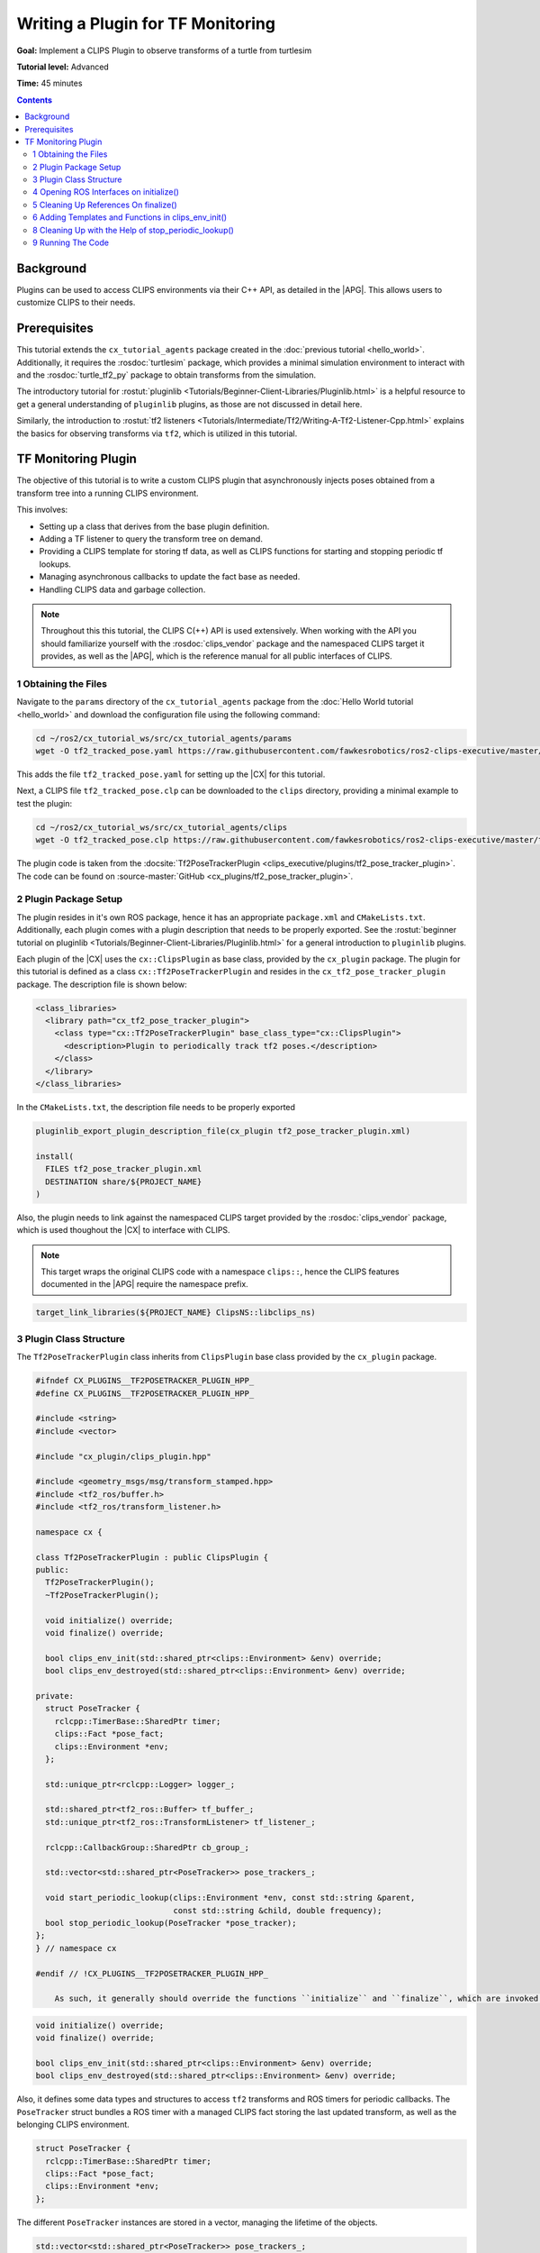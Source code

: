 Writing a Plugin for TF Monitoring
##################################

**Goal:** Implement a CLIPS Plugin to observe transforms of a turtle from turtlesim

**Tutorial level:** Advanced

**Time:** 45 minutes

.. contents:: Contents
   :depth: 2
   :local:

Background
----------

Plugins can be used to access CLIPS environments via their C++ API, as detailed in the |APG|.
This allows users to customize CLIPS to their needs.

Prerequisites
-------------

This tutorial extends the ``cx_tutorial_agents`` package created in the :doc:`previous tutorial <hello_world>`.
Additionally, it requires the :rosdoc:`turtlesim` package, which provides a minimal simulation environment to interact with and the :rosdoc:`turtle_tf2_py` package to obtain transforms from the simulation.

The introductory tutorial for :rostut:`pluginlib <Tutorials/Beginner-Client-Libraries/Pluginlib.html>` is a helpful resource to get a general understanding of ``pluginlib`` plugins, as those are not discussed in detail here.

Similarly, the introduction to :rostut:`tf2 listeners <Tutorials/Intermediate/Tf2/Writing-A-Tf2-Listener-Cpp.html>`  explains the basics for observing transforms via ``tf2``, which is utilized in this tutorial.

TF Monitoring Plugin
--------------------

The objective of this tutorial is to write a custom CLIPS plugin that asynchronously injects poses obtained from a transform tree into a running CLIPS environment.

This involves:

* Setting up a class that derives from the base plugin definition.
* Adding a TF listener to query the transform tree on demand.
* Providing a CLIPS template for storing tf data, as well as CLIPS functions for starting and stopping periodic tf lookups.
* Managing asynchronous callbacks to update the fact base as needed.
* Handling CLIPS data and garbage collection.

.. note::

    Throughout this this tutorial, the CLIPS C(++) API is used extensively.
    When working with the API you should familiarize yourself with the :rosdoc:`clips_vendor` package and the namespaced CLIPS target it provides, as well as the |APG|, which is the reference manual for all public interfaces of CLIPS.


1 Obtaining the Files
^^^^^^^^^^^^^^^^^^^^^

Navigate to the ``params`` directory of the ``cx_tutorial_agents`` package from the :doc:`Hello World tutorial <hello_world>` and download the configuration file using the following command:

.. code-block:: bash

   cd ~/ros2/cx_tutorial_ws/src/cx_tutorial_agents/params
   wget -O tf2_tracked_pose.yaml https://raw.githubusercontent.com/fawkesrobotics/ros2-clips-executive/master/tutorials/cx_tutorial_agents/params/tf2_tracked_pose.yaml

This adds the file ``tf2_tracked_pose.yaml`` for setting up the |CX| for this tutorial.

Next, a CLIPS file ``tf2_tracked_pose.clp`` can be downloaded to the ``clips`` directory, providing a minimal example to test the plugin:

.. code-block:: bash

   cd ~/ros2/cx_tutorial_ws/src/cx_tutorial_agents/clips
   wget -O tf2_tracked_pose.clp https://raw.githubusercontent.com/fawkesrobotics/ros2-clips-executive/master/tutorials/cx_tutorial_agents/clips/tf2_tracked_pose.clp

The plugin code is taken from the :docsite:`Tf2PoseTrackerPlugin <clips_executive/plugins/tf2_pose_tracker_plugin>`. The code can be found on :source-master:`GitHub <cx_plugins/tf2_pose_tracker_plugin>`.

2 Plugin Package Setup
^^^^^^^^^^^^^^^^^^^^^^

The plugin resides in it's own ROS package, hence it has an appropriate ``package.xml`` and ``CMakeLists.txt``. Additionally, each plugin comes with a plugin description that needs to be properly exported. See the
:rostut:`beginner tutorial on pluginlib
<Tutorials/Beginner-Client-Libraries/Pluginlib.html>` for a general introduction to ``pluginlib`` plugins.

Each plugin of the |CX| uses  the ``cx::ClipsPlugin`` as base class, provided by the ``cx_plugin`` package. The plugin for this tutorial is defined as a class ``cx::Tf2PoseTrackerPlugin`` and resides in the ``cx_tf2_pose_tracker_plugin`` package. The description file is shown below:

.. code-block:: xml

    <class_libraries>
      <library path="cx_tf2_pose_tracker_plugin">
        <class type="cx::Tf2PoseTrackerPlugin" base_class_type="cx::ClipsPlugin">
          <description>Plugin to periodically track tf2 poses.</description>
        </class>
      </library>
    </class_libraries>

In the ``CMakeLists.txt``, the description file needs to be properly exported

.. code-block:: cmake

    pluginlib_export_plugin_description_file(cx_plugin tf2_pose_tracker_plugin.xml)

    install(
      FILES tf2_pose_tracker_plugin.xml
      DESTINATION share/${PROJECT_NAME}
    )

Also, the plugin needs to link against the namespaced CLIPS target provided by the :rosdoc:`clips_vendor` package, which is used thoughout the |CX| to interface with CLIPS.

.. note::

    This target wraps the original CLIPS code with a namespace ``clips::``, hence the CLIPS features documented in the |APG| require the namespace prefix.

.. code-block:: cmake

    target_link_libraries(${PROJECT_NAME} ClipsNS::libclips_ns)


3 Plugin Class Structure
^^^^^^^^^^^^^^^^^^^^^^^^

The ``Tf2PoseTrackerPlugin`` class inherits from ``ClipsPlugin`` base class provided by the ``cx_plugin`` package.


.. code-block:: cpp

    #ifndef CX_PLUGINS__TF2POSETRACKER_PLUGIN_HPP_
    #define CX_PLUGINS__TF2POSETRACKER_PLUGIN_HPP_

    #include <string>
    #include <vector>

    #include "cx_plugin/clips_plugin.hpp"

    #include <geometry_msgs/msg/transform_stamped.hpp>
    #include <tf2_ros/buffer.h>
    #include <tf2_ros/transform_listener.h>

    namespace cx {

    class Tf2PoseTrackerPlugin : public ClipsPlugin {
    public:
      Tf2PoseTrackerPlugin();
      ~Tf2PoseTrackerPlugin();

      void initialize() override;
      void finalize() override;

      bool clips_env_init(std::shared_ptr<clips::Environment> &env) override;
      bool clips_env_destroyed(std::shared_ptr<clips::Environment> &env) override;

    private:
      struct PoseTracker {
        rclcpp::TimerBase::SharedPtr timer;
        clips::Fact *pose_fact;
        clips::Environment *env;
      };

      std::unique_ptr<rclcpp::Logger> logger_;

      std::shared_ptr<tf2_ros::Buffer> tf_buffer_;
      std::unique_ptr<tf2_ros::TransformListener> tf_listener_;

      rclcpp::CallbackGroup::SharedPtr cb_group_;

      std::vector<std::shared_ptr<PoseTracker>> pose_trackers_;

      void start_periodic_lookup(clips::Environment *env, const std::string &parent,
                                 const std::string &child, double frequency);
      bool stop_periodic_lookup(PoseTracker *pose_tracker);
    };
    } // namespace cx

    #endif // !CX_PLUGINS__TF2POSETRACKER_PLUGIN_HPP_

        As such, it generally should override the functions ``initialize`` and ``finalize``, which are invoked when the plugin is loaded, as well as the function ``clips_env_init`` and ``clips_env_destoyed``, which are called each time a CLIPS environment loads and unloads the plugin.

.. code-block:: cpp

  void initialize() override;
  void finalize() override;

  bool clips_env_init(std::shared_ptr<clips::Environment> &env) override;
  bool clips_env_destroyed(std::shared_ptr<clips::Environment> &env) override;

Also, it defines some data types and structures to access ``tf2`` transforms and ROS timers for periodic callbacks. The ``PoseTracker`` struct bundles a ROS timer with a managed CLIPS fact storing the last updated transform, as well as the belonging CLIPS environment.

.. code-block:: cpp

      struct PoseTracker {
        rclcpp::TimerBase::SharedPtr timer;
        clips::Fact *pose_fact;
        clips::Environment *env;
      };

The different ``PoseTracker`` instances are stored in a vector, managing the lifetime of the objects.

.. code-block:: cpp

      std::vector<std::shared_ptr<PoseTracker>> pose_trackers_;

Lastly, two helper functions are used that will be bound to CLIPS functions and will allow to create and destroy ``PoseTracker`` instances.

.. code-block:: cpp

      void start_periodic_lookup(clips::Environment *env, const std::string &parent,
                                 const std::string &child, double frequency);
      bool stop_periodic_lookup(PoseTracker *pose_tracker);

4 Opening ROS Interfaces on initialize()
^^^^^^^^^^^^^^^^^^^^^^^^^^^^^^^^^^^^^^^^

Plugin initialization involves all steps that should be done, before any CLIPS environment can utilize it's features.

Here, the transform listener is initialized with the help of the parent lifecycle node of the |CX|, provided from the base class.

.. code-block:: cpp

    void Tf2PoseTrackerPlugin::initialize() {
      logger_ = std::make_unique<rclcpp::Logger>(rclcpp::get_logger(plugin_name_));

      auto node = parent_.lock();
      // fetch plugin parameter
      cx::cx_utils::declare_parameter_if_not_declared(
          node, plugin_name_ + ".spin_thread", rclcpp::ParameterValue(true));
      bool tf_spin_thread;
      node->get_parameter(plugin_name_ + ".spin_thread", tf_spin_thread);

      // setup transform listener
      cb_group_ = node->create_callback_group(rclcpp::CallbackGroupType::Reentrant);
      tf_buffer_ = std::make_shared<tf2_ros::Buffer>(node->get_clock());
      tf_listener_ = std::make_unique<tf2_ros::TransformListener>(
          *tf_buffer_, node->get_node_base_interface(),
          node->get_node_logging_interface(), node->get_node_parameters_interface(),
          node->get_node_topics_interface(), tf_spin_thread);
    }

Note that plugins must provide default constructors. Information is only passed to a plugin after construction.
This is why the ROS logger is wrapped in a smart pointer (so it can be default-constructed), and only instanciated on the ``initialize()`` call, at which the actual plugin name is known (provided by the base class via ``plugin_name_``).

.. code-block:: cpp

      logger_ = std::make_unique<rclcpp::Logger>(rclcpp::get_logger(plugin_name_));


Additionally, a plugin-specific parameter ``spin_thread`` is declared and retrieved, stored under the respective plugin name.

.. code-block:: cpp

      // fetch plugin parameter
      cx::cx_utils::declare_parameter_if_not_declared(
          node, plugin_name_ + ".spin_thread", rclcpp::ParameterValue(true));
      bool tf_spin_thread;
      node->get_parameter(plugin_name_ + ".spin_thread", tf_spin_thread);

5 Cleaning Up References On finalize()
^^^^^^^^^^^^^^^^^^^^^^^^^^^^^^^^^^^^^^

During finalize the plugin cleans up all data structures it manages, in this cas the transform listener with the associated buffer and callback group as well as all managed ROS timers for tracking specific poses.

.. code-block:: cpp

    void Tf2PoseTrackerPlugin::finalize() {
      // release all memory and cancel all timers
      for(auto &pose_tracker: pose_trackers_) {
        pose_tracker->timer->cancel();
        clips::ReleaseFact(pose_tracker->pose_fact);
      }

      // release references
      pose_trackers_.clear();
      logger_.reset();
      tf_buffer_.reset();
      tf_listener_.reset();
      cb_group_.reset();
    }

In particular, all timers are properly cancelled and all references to CLIPS data is released for garbage collection.

.. note::

   Special care is required when handling data from CLIPS, as CLIPS manages it's memory including garbage collection as needed. ``Retain`` and ``Release`` functions are provided to safely interact with data.


6 Adding Templates and Functions in clips_env_init()
^^^^^^^^^^^^^^^^^^^^^^^^^^^^^^^^^^^^^^^^^^^^^^^^^^^^

Upon loading a plugin into an environment, the ``clips_env_init()`` function is invoked.

Here, a fact template is declared and two user-defined functions (UDFs) are provided to the environment.

.. code-block:: cpp

    bool Tf2PoseTrackerPlugin::clips_env_init(
        std::shared_ptr<clips::Environment> &env) {
      auto context = CLIPSEnvContext::get_context(env.get());
      RCLCPP_DEBUG(*logger_, "Initializing plugin for environment %s",
                   context->env_name_.c_str());

      // define fact template
      clips::Build(env.get(), "(deftemplate tf2-tracked-pose \
                (slot parent (type STRING)) \
                (slot child (type STRING)) \
                (slot stamp (type FLOAT)) \
                (multislot translation (type FLOAT) (cardinality 3 3)) \
                (multislot rotation (type FLOAT) (cardinality 4 4)) \
                (slot timer (type EXTERNAL-ADDRESS)) \
    )");

      // user defined functions
      clips::AddUDF(
          env.get(), "tf2-start-periodic-lookup", "b", 3, 3, ";sy;sy;d",
          [](clips::Environment *env, clips::UDFContext *udfc,
             clips::UDFValue *out) {
            auto *instance = static_cast<Tf2PoseTrackerPlugin *>(udfc->context);
            clips::UDFValue parent, child, freq;
            using namespace clips;
            clips::UDFNthArgument(udfc, 1, LEXEME_BITS, &parent);
            clips::UDFNthArgument(udfc, 2, LEXEME_BITS, &child);
            clips::UDFNthArgument(udfc, 3, NUMBER_BITS, &freq);

            try {
              instance->start_periodic_lookup(env, parent.lexemeValue->contents,
                                              child.lexemeValue->contents,
                                              freq.floatValue->contents);
              out->lexemeValue = clips::CreateBoolean(env, true);
            } catch (std::exception &e) {
              RCLCPP_ERROR(*instance->logger_, "Failed to create pose updater: %s",
                           e.what());
              out->lexemeValue = clips::CreateBoolean(env, false);
            }
          },
          "tf2_start_periodic_lookup", this);

      clips::AddUDF(
          env.get(), "tf2-stop-periodic-lookup", "b", 1, 1, ";e",
          [](clips::Environment *env, clips::UDFContext *udfc,
             clips::UDFValue *out) {
            auto *instance = static_cast<Tf2PoseTrackerPlugin *>(udfc->context);
            clips::UDFValue pose_tracker;
            using namespace clips;
            clips::UDFNthArgument(udfc, 1, EXTERNAL_ADDRESS_BIT, &pose_tracker);
            PoseTracker *typed_pose_tracker = static_cast<PoseTracker *>(
                pose_tracker.externalAddressValue->contents);
            out->lexemeValue = clips::CreateBoolean(
                env, instance->stop_periodic_lookup(typed_pose_tracker));
          },
          "tf2_stop_periodic_lookup", this);

      return true;
    }

6.1 Access to Environment Context
.................................

The function starts with a simple debugging statement that utilizes the plugins ROS logger to print for which environment the plugin is initialized. This requires accessing the context stored in each environment managed by the |CX|, as this is where custom data, such as the user-assigned name of each environment, is stored.

.. code-block::

      auto context = CLIPSEnvContext::get_context(env.get());
      RCLCPP_DEBUG(*logger_, "Initializing plugin for environment %s",
                   context->env_name_.c_str());

6.1 CLIPS Environments and Threading
....................................

CLIPS is not thread-safe, hence interactions with CLIPS need to be guarded from concurrent access.

The environment is already guarded by the mutex when entering ``clips_env_init()`` (invoked by the environment manager node), and it is safe to directly interact with the provided environment in this scope. The smae holds true for ``clips_env_destroyed()``.

The mutex belonging to a CLIPS environment is stored on the heap inside of the environment context (via the member ``context->env_mtx_``).


6.3 Constructs via Build Function
.................................

The ``Build`` function is used to construct a deftemplate for the environment from a string representation. This template is used to store the information obtained from transform lookups.

.. code-block:: cpp

  // define fact template
  clips::Build(env.get(), "(deftemplate tf2-tracked-pose \
            (slot parent (type STRING)) \
            (slot child (type STRING)) \
            (slot stamp (type FLOAT)) \
            (multislot translation (type FLOAT) (cardinality 3 3)) \
            (multislot rotation (type FLOAT) (cardinality 4 4)) \
            (slot timer (type EXTERNAL-ADDRESS)) \
)");


6.4 User-Defined Functions
..........................

A common motivation for writing plugins is to provide more functions that can be called in CLIPS. In the following, the definition for the first function "tf2-start-periodic-lookup" is examined more closely.
The corresponding ``AddUDF`` call needs the following arguments:

* A raw pointer to the ``Environment`` object that should register the user-defined function.
* The name of the function in CLIPS.
* The return specifier (here ``b`` for a boolean)
* Min and max number of arguments (exactly 3 in this case)
* The types of the function arguments, separated by ``;`` and starting with a fallback type, in this case left blank. ``sy`` indicates that both symbols and strings are accepted, ``d`` denotes floats.
* The function to invoke, which takes as arguments the environment pointer, a ``UDFContext`` for passing more data into the function and an output parameter storing the return value of the function. The function itself has no return value (void).
* An internal name for storing the function in the backend.
* Context that can be accessed when the function is invoked via the ``UDFContext`` argument (here, the reference to the plugin itself is passed as context to invoke some helper functions of the plugin).

.. code-block:: cpp

  // user defined functions
  clips::AddUDF(
      env.get(), "tf2-start-periodic-lookup", "b", 3, 3, ";sy;sy;d",
      [](clips::Environment *env, clips::UDFContext *udfc,
         clips::UDFValue *out) {
        auto *instance = static_cast<Tf2PoseTrackerPlugin *>(udfc->context);
        clips::UDFValue parent, child, freq;
        using namespace clips;
        clips::UDFNthArgument(udfc, 1, LEXEME_BITS, &parent);
        clips::UDFNthArgument(udfc, 2, LEXEME_BITS, &child);
        clips::UDFNthArgument(udfc, 3, NUMBER_BITS, &freq);

        try {
          instance->start_periodic_lookup(env, parent.lexemeValue->contents,
                                          child.lexemeValue->contents,
                                          freq.floatValue->contents);
          out->lexemeValue = clips::CreateBoolean(env, true);
        } catch (std::exception &e) {
          RCLCPP_ERROR(*instance->logger_, "Failed to create pose updater: %s",
                       e.what());
          out->lexemeValue = clips::CreateBoolean(env, false);
        }
      },
      "tf2_start_periodic_lookup", this);

Inside of the lambda function, the first step is to reconstruct the passed context via casting the held void reference to the appropriate type:

.. code-block:: cpp

            auto *instance = static_cast<Tf2PoseTrackerPlugin *>(udfc->context);

Next, the function arguments are retrieved. Since the number of arguments is fixed, this can be achieved using the ``UDFNthArgument`` function.

.. code-block:: cpp

            clips::UDFValue parent, child, freq;
            using namespace clips;
            clips::UDFNthArgument(udfc, 1, LEXEME_BITS, &parent);
            clips::UDFNthArgument(udfc, 2, LEXEME_BITS, &child);
            clips::UDFNthArgument(udfc, 3, NUMBER_BITS, &freq);

However, this snippet also showcases an unfortunate drawback when using a namespaced version of the CLIPS library, which is also mentioned in the known issues of the :rosdoc:`clips_vendor` package: The ``LEXEME_BITS`` and ``NUMBER_BITS`` statements are macros that extend to a disjunction of enum types, which are not properly namespaced.
Hence, the ``using namespace clips;`` directive is necessary here to properly use the macros.

Lastly, the helper function ``start_periodic_lookup`` is called using the context.
The CLIPS arguments are converted to their native C++ types, before they are passed at arguments to the helper function.
``STRING`` and ``SYMBOL`` types are stored a C-style strings (via ``lexemeValue``), while ``FLOAT`` values are mapped to ``double`` (via ``floatValue``).

.. code-block:: cpp

            try {
              instance->start_periodic_lookup(env, parent.lexemeValue->contents,
                                              child.lexemeValue->contents,
                                              freq.floatValue->contents);
              out->lexemeValue = clips::CreateBoolean(env, true);
            } catch (std::exception &e) {
              RCLCPP_ERROR(*instance->logger_, "Failed to create pose updater: %s",
                           e.what());
              out->lexemeValue = clips::CreateBoolean(env, false);
            }
          },

The output parameter is populated by creating a boolean indicating the success of the attempted helper function call.

The second UDF is populated in much of the same way, this time taking an external address (void *) as argument, which needs to be casted to it's expected type.

.. code-block:: cpp

  clips::AddUDF(
      env.get(), "tf2-stop-periodic-lookup", "b", 1, 1, ";e",
      [](clips::Environment *env, clips::UDFContext *udfc,
         clips::UDFValue *out) {
        auto *instance = static_cast<Tf2PoseTrackerPlugin *>(udfc->context);
        clips::UDFValue pose_tracker;
        using namespace clips;
        clips::UDFNthArgument(udfc, 1, EXTERNAL_ADDRESS_BIT, &pose_tracker);
        PoseTracker *typed_pose_tracker = static_cast<PoseTracker *>(
            pose_tracker.externalAddressValue->contents);
        out->lexemeValue = clips::CreateBoolean(
            env, instance->stop_periodic_lookup(typed_pose_tracker));
      },
      "tf2_stop_periodic_lookup", this);

.. note::

   The body of each UDF can safely access CLIPS because the context that invokes the function should ensure that the environment is locked already, typically this is the ``ExecutivePlugin`` that handles the CLIPS inference engine runs. Do not try to lock the environment again within the execution scope of a UDF.

7 Asynchronous Handling of CLIPS facts in start_periodic_lookup()

THe start_periodic_lookup function is responsible for creating a ROS timer that queries the transform tree and updates a fact to store the latest update to the retrieved pose.

.. code-block:: cpp

    void Tf2PoseTrackerPlugin::start_periodic_lookup(clips::Environment *env,
                                                     const std::string &parent,
                                                     const std::string &child,
                                                     double frequency) {
      using namespace std::chrono_literals;
      std::shared_ptr<PoseTracker> pose_tracker = std::make_shared<PoseTracker>();
      pose_tracker->env = env;
      auto node = parent_.lock();
      pose_tracker->timer = node->create_wall_timer(
          std::chrono::duration<double>(1.0 / frequency),
          [this, pose_tracker, env, parent, child]() {
            geometry_msgs::msg::TransformStamped tf;
            try {

              tf = tf_buffer_->lookupTransform(parent, child, tf2::TimePointZero);
              double stamp_sec =
                  tf.header.stamp.sec + tf.header.stamp.nanosec * 1e-9;

              // safely access CLIPS environment
              auto context = CLIPSEnvContext::get_context(env);
              std::scoped_lock clips_lock{context->env_mtx_};

              // update exisiting fact or create new one
              bool fact_exists = clips::FactExistp(pose_tracker->pose_fact);
              if (!pose_tracker->pose_fact || !fact_exists) {
                if (pose_tracker->pose_fact) {
                  // fact was retained before but did not survive the engine, this
                  // is not supposed to happen
                  RCLCPP_WARN(*logger_,
                              "TF lookup from %s to %s: fact was retained but does "
                              "not exist anymore",
                              parent.c_str(), child.c_str());
                  clips::ReleaseFact(pose_tracker->pose_fact);
                }

                // New fact needed, build and retain it
                clips::FactBuilder *fact_builder =
                    clips::CreateFactBuilder(env, "tf2-tracked-pose");
                clips::FBPutSlotCLIPSExternalAddress(
                    fact_builder, "timer",
                    clips::CreateCExternalAddress(env, pose_tracker.get()));
                clips::FBPutSlotString(fact_builder, "parent", parent.c_str());
                clips::FBPutSlotString(fact_builder, "child", child.c_str());
                clips::FBPutSlotFloat(fact_builder, "stamp", stamp_sec);
                clips::FBPutSlotMultifield(
                    fact_builder, "translation",
                    clips::StringToMultifield(
                        env, std::format("{} {} {}", tf.transform.translation.x,
                                         tf.transform.translation.y,
                                         tf.transform.translation.z)
                                 .c_str()));
                clips::FBPutSlotMultifield(
                    fact_builder, "rotation",
                    clips::StringToMultifield(
                        env, std::format("{} {} {} {}", tf.transform.rotation.x,
                                         tf.transform.rotation.y,
                                         tf.transform.rotation.z,
                                         tf.transform.rotation.w)
                                 .c_str()));
                pose_tracker->pose_fact = clips::FBAssert(fact_builder);
                clips::RetainFact(pose_tracker->pose_fact);
                clips::FBDispose(fact_builder);
              } else {
                // the fact exists and can can be modified
                clips::ReleaseFact(pose_tracker->pose_fact);
                clips::FactModifier *fact_modifier =
                    clips::CreateFactModifier(env, pose_tracker->pose_fact);
                clips::FMPutSlotFloat(fact_modifier, "stamp", stamp_sec);
                clips::FMPutSlotMultifield(
                    fact_modifier, "translation",
                    clips::StringToMultifield(
                        env, std::format("{} {} {}", tf.transform.translation.x,
                                         tf.transform.translation.y,
                                         tf.transform.translation.z)
                                 .c_str()));
                clips::FMPutSlotMultifield(
                    fact_modifier, "rotation",
                    clips::StringToMultifield(
                        env, std::format("{} {} {} {}", tf.transform.rotation.x,
                                         tf.transform.rotation.y,
                                         tf.transform.rotation.z,
                                         tf.transform.rotation.w)
                                 .c_str()));
                pose_tracker->pose_fact = clips::FMModify(fact_modifier);
                clips::RetainFact(pose_tracker->pose_fact);
                clips::FMDispose(fact_modifier);
              }
            } catch (const tf2::TransformException &e) {
              RCLCPP_WARN(*logger_, "TF lookup failed: %s", e.what());
            }
          },
          cb_group_);

      // store the pose tracker
      pose_trackers_.push_back(pose_tracker);
    }


7.1 Guarding the CLIPS Environment from Concurrent Access
.........................................................

This asynchronous task showcases the need for guarding the CLIPS environment from concurrent access.

While the UDF function body itself is guarded already, the callback of the created ROS timer is not.
Since the |CX| itself is ran via a :rostut:`MultiThreadedExecutor </Concepts/Intermediate/About-Executors.html>`, ROS callbacks are typically executed in parallel.

In order to obtain the required mutex, the environment context is retrieved. Then a scoped lock protects the remainder of this scope.

.. code-block:: cpp

          // safely access CLIPS environment
          auto context = CLIPSEnvContext::get_context(env);
          std::scoped_lock clips_lock{context->env_mtx_};

7.2 Creating and Modifying Facts
................................

The next step is to either create the initial fact for the data, or to update the previously asserted one with the new information.

For this, it is first checked, whether a new fact needs to be asserted (releasing the outdated fact reference if needed):

.. code-block:: cpp

              // update exisiting fact or create new one
              bool fact_exists = clips::FactExistp(pose_tracker->pose_fact);
              if (!pose_tracker->pose_fact || !fact_exists) {
                if (pose_tracker->pose_fact) {
                  // fact was retained before but did not survive the engine, this
                  // is not supposed to happen
                  RCLCPP_WARN(*logger_,
                              "TF lookup from %s to %s: fact was retained but does "
                              "not exist anymore",
                              parent.c_str(), child.c_str());
                  clips::ReleaseFact(pose_tracker->pose_fact);
                }

In case a new fact is needed, it can be created via the FactBuilder API. The resulting reference to the fact is retained to update it in subsequent iterations.
The ``timer`` slot is used to also hand a reference to the pose tracker object managing this timer, which can be used to stop the timer using the respective UDF.

.. code-block:: cpp

            // New fact needed, build and retain it
            clips::FactBuilder *fact_builder =
                clips::CreateFactBuilder(env, "tf2-tracked-pose");
            clips::FBPutSlotCLIPSExternalAddress(
                fact_builder, "timer",
                clips::CreateCExternalAddress(env, pose_tracker.get()));
            clips::FBPutSlotString(fact_builder, "parent", parent.c_str());
            clips::FBPutSlotString(fact_builder, "child", child.c_str());
            clips::FBPutSlotFloat(fact_builder, "stamp", stamp_sec);
            clips::FBPutSlotMultifield(
                fact_builder, "translation",
                clips::StringToMultifield(
                    env, std::format("{} {} {}", tf.transform.translation.x,
                                     tf.transform.translation.y,
                                     tf.transform.translation.z)
                             .c_str()));
            clips::FBPutSlotMultifield(
                fact_builder, "rotation",
                clips::StringToMultifield(
                    env, std::format("{} {} {} {}", tf.transform.rotation.x,
                                     tf.transform.rotation.y,
                                     tf.transform.rotation.z,
                                     tf.transform.rotation.w)
                             .c_str()));
            pose_tracker->pose_fact = clips::FBAssert(fact_builder);
            clips::RetainFact(pose_tracker->pose_fact);
            clips::FBDispose(fact_builder);


Similarly, if the last remembered fact still exists, the FactModifier API is used. Additionally, the old fact reference is released to mark it for garbage collection and the new reference is retained.

.. code-block:: cpp

          } else {
            // the fact exists and can can be modified
            clips::ReleaseFact(pose_tracker->pose_fact);
            clips::FactModifier *fact_modifier =
                clips::CreateFactModifier(env, pose_tracker->pose_fact);
            clips::FMPutSlotFloat(fact_modifier, "stamp", stamp_sec);
            clips::FMPutSlotMultifield(
                fact_modifier, "translation",
                clips::StringToMultifield(
                    env, std::format("{} {} {}", tf.transform.translation.x,
                                     tf.transform.translation.y,
                                     tf.transform.translation.z)
                             .c_str()));
            clips::FMPutSlotMultifield(
                fact_modifier, "rotation",
                clips::StringToMultifield(
                    env, std::format("{} {} {} {}", tf.transform.rotation.x,
                                     tf.transform.rotation.y,
                                     tf.transform.rotation.z,
                                     tf.transform.rotation.w)
                             .c_str()));
            pose_tracker->pose_fact = clips::FMModify(fact_modifier);
            clips::RetainFact(pose_tracker->pose_fact);
            clips::FMDispose(fact_modifier);
          }

This concludes the callback function of the pose tracker, which then is stored to a vector to manage it's lifetime, completing the task to to create a pose tracker.

.. code-block:: cpp

      // store the pose tracker
      pose_trackers_.push_back(pose_tracker);

8 Cleaning Up with the Help of stop_periodic_lookup()
^^^^^^^^^^^^^^^^^^^^^^^^^^^^^^^^^^^^^^^^^^^^^^^^^^^^^

The last thing that is left is to stop the pose tracker on demand, given the raw reference to it (as stored previously in the ``timer`` slot).
When locating the stored ``PoseTracker``, it's timer is cancelled and the associated fact is released for garbage collection (but not retracted), before it is removed from the vector, which cleans up the object.

.. code-block:: cpp

    bool Tf2PoseTrackerPlugin::stop_periodic_lookup(PoseTracker *pose_tracker) {
      // lookup active updater, cancel the timer and release the fact address
      auto it = std::find_if(pose_trackers_.begin(), pose_trackers_.end(),
                             [pose_tracker](const std::shared_ptr<PoseTracker> &p) {
                               return p.get() == pose_tracker;
                             });

      if (it != pose_trackers_.end()) {
        clips::ReleaseFact(it->get()->pose_fact);
        it->get()->timer->cancel();
        pose_trackers_.erase(it);
        return true;
      } else {
        RCLCPP_WARN(*logger_, "tf2-stop-periodic-lookup: failed to stop periodic "
                              "lookup, invalid pointer!");
        return false;
      }
    }

9 Running The Code
^^^^^^^^^^^^^^^^^^

Open a terminal and start the tf2 turtlesim demo:

.. code-block:: terminal

    ros2 launch turtle_tf2_py turtle_tf2_demo.launch.py

In a second terminal run the example setup for the plugin:

.. code-block:: terminal

    ros2 launch cx_bringup cx_launch.py manager_config:=tf2_tracked_pose.yaml package:=cx_tutorial_agents

It will track the pose of turtle1 with a frequency of 0.2 hz and stop the tracking after 5 updates.

Optionally, open a third terminal to control the turtle:

.. code-block:: terminal

    ros2 run turtlesim turtle_teleop_key
